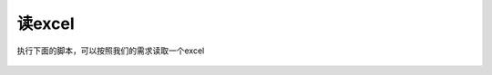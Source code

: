读excel
###############


执行下面的脚本，可以按照我们的需求读取一个excel

    .. literalinclude:: ../../../code/python/function_demo/read_excel.py
        :language: python
        :linenos: